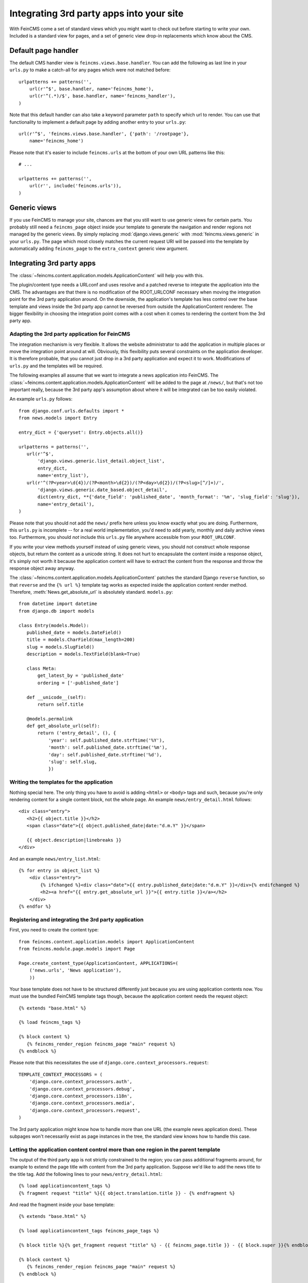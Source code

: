 .. _integration:

=========================================
Integrating 3rd party apps into your site
=========================================

With FeinCMS come a set of standard views which you might want to check
out before starting to write your own. Included is a standard view for
pages, and a set of generic view drop-in replacements which know about
the CMS.


Default page handler
====================

The default CMS handler view is ``feincms.views.base.handler``. You can
add the following as last line in your ``urls.py`` to make a catch-all
for any pages which were not matched before:

::

    urlpatterns += patterns('',
        url(r'^$', base.handler, name='feincms_home'),
        url(r'^(.*)/$', base.handler, name='feincms_handler'),
    )

Note that this default handler can also take a keyword parameter ``path``
to specify which url to render. You can use that functionality to
implement a default page by adding another entry to your ``urls.py``:

::

        url(r'^$', 'feincms.views.base.handler', {'path': '/rootpage'},
            name='feincms_home')


Please note that it's easier to include ``feincms.urls`` at the bottom
of your own URL patterns like this::

    # ...

    urlpatterns += patterns('',
        url(r'', include('feincms.urls')),
    )


Generic views
=============

If you use FeinCMS to manage your site, chances are that you still want
to use generic views for certain parts. You probably still need a
``feincms_page`` object inside your template to generate the navigation and
render regions not managed by the generic views. By simply replacing
:mod:`django.views.generic` with :mod:`feincms.views.generic` in your
``urls.py``. The page which
most closely matches the current request URI will be passed into the
template by automatically adding ``feincms_page`` to the ``extra_context``
generic view argument.


.. _integration-applicationcontent:

Integrating 3rd party apps
==========================

The :class:`~feincms.content.application.models.ApplicationContent` will
help you with this.

The plugin/content type needs a URLconf and uses resolve and a patched
reverse to integrate the application into the CMS. The advantages are
that there is no modification of the ROOT_URLCONF necessary when
moving the integration point for the 3rd party application around. On
the downside, the application's template has less control over the
base template and views inside the 3rd party app cannot be reversed
from outside the ApplicationContent renderer. The bigger flexibility
in choosing the integration point comes with a cost when it comes to
rendering the content from the 3rd party app.


Adapting the 3rd party application for FeinCMS
----------------------------------------------

The integration mechanism is very flexible. It allows the website
administrator to add the application in multiple places or move the
integration point around at will. Obviously, this flexibility puts
several constraints on the application developer. It is therefore
probable, that you cannot just drop in a 3rd party application and
expect it to work. Modifications of ``urls.py`` and the templates
will be required.

The following examples all assume that we want to integrate a news
application into FeinCMS. The
:class:`~feincms.content.application.models.ApplicationContent` will
be added to the page at ``/news/``, but that's not too important really,
because the 3rd party app's assumption about where it will be integrated
can be too easily violated.

An example ``urls.py`` follows::

    from django.conf.urls.defaults import *
    from news.models import Entry

    entry_dict = {'queryset': Entry.objects.all()}

    urlpatterns = patterns('',
       url(r'^$',
           'django.views.generic.list_detail.object_list',
           entry_dict,
           name='entry_list'),
       url(r'^(?P<year>\d{4})/(?P<month>\d{2})/(?P<day>\d{2})/(?P<slug>[^/]+)/',
           'django.views.generic.date_based.object_detail',
           dict(entry_dict, **{'date_field': 'published_date', 'month_format': '%m', 'slug_field': 'slug'}),
           name='entry_detail'),
    )


Please note that you should not add the ``news/`` prefix here unless
you know exactly what you are doing. Furthermore, this ``urls.py`` is
incomplete -- for a real world implementation, you'd need to add yearly,
monthly and daily archive views too. Furthermore, you should *not* include
this ``urls.py`` file anywhere accessible from your ``ROOT_URLCONF``.

If you write your view methods yourself instead of using generic views, you
should not construct whole response objects, but return the content as a unicode
string. It does not hurt to encapsulate the content inside a response object,
it's simply not worth it because the application content will have to extract
the content from the response and throw the response object away anyway.

The :class:`~feincms.content.application.models.ApplicationContent` patches
the standard Django ``reverse`` function, so that ``reverse`` and the
``{% url %}`` template tag works as expected inside the application
content render method. Therefore, :meth:`News.get_absolute_url` is
absolutely standard. ``models.py``::

    from datetime import datetime
    from django.db import models

    class Entry(models.Model):
       published_date = models.DateField()
       title = models.CharField(max_length=200)
       slug = models.SlugField()
       description = models.TextField(blank=True)

       class Meta:
           get_latest_by = 'published_date'
           ordering = ['-published_date']

       def __unicode__(self):
           return self.title

       @models.permalink
       def get_absolute_url(self):
           return ('entry_detail', (), {
               'year': self.published_date.strftime('%Y'),
               'month': self.published_date.strftime('%m'),
               'day': self.published_date.strftime('%d'),
               'slug': self.slug,
               })


Writing the templates for the application
-----------------------------------------

Nothing special here. The only thing you have to avoid is adding ``<html>`` or
``<body>`` tags and such, because you're only rendering content for a single
content block, not the whole page. An example ``news/entry_detail.html`` follows::

    <div class="entry">
       <h2>{{ object.title }}</h2>
       <span class="date">{{ object.published_date|date:"d.m.Y" }}</span>

       {{ object.description|linebreaks }}
    </div>

And an example ``news/entry_list.html``::

    {% for entry in object_list %}
        <div class="entry">
            {% ifchanged %}<div class="date">{{ entry.published_date|date:"d.m.Y" }}</div>{% endifchanged %}
            <h2><a href="{{ entry.get_absolute_url }}">{{ entry.title }}</a></h2>
        </div>
    {% endfor %}


Registering and integrating the 3rd party application
-----------------------------------------------------

First, you need to create the content type::

    from feincms.content.application.models import ApplicationContent
    from feincms.module.page.models import Page

    Page.create_content_type(ApplicationContent, APPLICATIONS=(
        ('news.urls', 'News application'),
        ))

Your base template does not have to be structured differently just because
you are using application contents now. You must use the bundled FeinCMS
template tags though, because the application content needs the request
object::

    {% extends "base.html" %}

    {% load feincms_tags %}

    {% block content %}
       {% feincms_render_region feincms_page "main" request %}
    {% endblock %}

Please note that this necessitates the use of
``django.core.context_processors.request``::

    TEMPLATE_CONTEXT_PROCESSORS = (
        'django.core.context_processors.auth',
        'django.core.context_processors.debug',
        'django.core.context_processors.i18n',
        'django.core.context_processors.media',
        'django.core.context_processors.request',
    )


The 3rd party application might know how to handle more than one URL (the example
news application does). These subpages won't necessarily exist as page instances
in the tree, the standard view knows how to handle this case.


.. _integration-applicationcontent-morecontrol:

Letting the application content control more than one region in the parent template
-----------------------------------------------------------------------------------

The output of the third party app is not strictly constrained to the region;
you can pass additional fragments around, for example to extend the page title
with content from the 3rd party application. Suppose we'd like to add the news
title to the title tag. Add the following lines to your ``news/entry_detail.html``::

    {% load applicationcontent_tags %}
    {% fragment request "title" %}{{ object.translation.title }} - {% endfragment %}

And read the fragment inside your base template::

    {% extends "base.html" %}

    {% load applicationcontent_tags feincms_page_tags %}

    {% block title %}{% get_fragment request "title" %} - {{ feincms_page.title }} - {{ block.super }}{% endblock %}

    {% block content %}
       {% feincms_render_region feincms_page "main" request %}
    {% endblock %}


Returning responses from the embedded application without wrapping them inside the CMS template
-----------------------------------------------------------------------------------------------

If the 3rd party application returns a response with status code different from
200, the standard view :func:`feincms.views.base.handler` returns
the response verbatim. The same is true if the 3rd party application returns
a response and ``request.is_ajax()`` is ``True`` or if the application content
returns a HttpResponse with the ``standalone`` attribute set to True.

For example, an application can return an non-html export file -- in that case
you don't really want the CMS to decorate the data file with the web html templates:

::

    from feincms.views.decorators import standalone

    @standalone
    def my_view(request):
        ...
        xls_data = ... whatever ...
        return HttpResponse(xls_data, content_type="application/msexcel")


Additional customization possibilities
--------------------------------------

The ``ApplicationContent`` offers additional customization possibilites for those who
need them. All of these must be specified in the ``APPLICATIONS`` argument to
``create_content_type``.

* ``urls``: Making it easier to swap the URLconf file:

  You might want to use logical names instead of URLconf paths when you create
  your content types, so that the ``ApplicationContent`` apps aren't tied to
  a particular ``urls.py`` file. This is useful if you want to override a few
  URLs from a 3rd party application, f.e. replace ``registration.urls`` with
  ``yourapp.registration_urls``::

      Page.create_content_type(ApplicationContent, APPLICATIONS=(
        ('registration', 'Account creation and management', {
            'urls': 'yourapp.registration_urls',
            }),
        )

* ``admin_fields``: Adding more fields to the application content interface:

  Some application contents might require additional configuration parameters
  which should be modifyable by the website administrator. ``admin_fields`` to
  the rescue!

  ::

      def registration_admin_fields(form, *args, **kwargs):
        return {
            'exclusive_subpages': forms.BooleanField(
                label=_('Exclusive subpages'),
                required=False,
                initial=form.instance.parameters.get('exclusive_subpages', True),
                help_text=_('Exclude everything other than the application\'s content when rendering subpages.'),
                ),
            }

      Page.create_content_type(ApplicationContent, APPLICATIONS=(
        ('registration', 'Account creation and management', {
            'urls': 'yourapp.registration_urls',
            'admin_fields': registration_admin_fields,
            }),
        )

  The form fields will only be visible after saving the ``ApplicationContent``
  for the first time. They are stored inside a JSON-encoded field. The values
  are added to the template context indirectly when rendering the main template
  by adding them to ``request._feincms_extra_context``.

* ``path_mapper``: Customize URL processing by altering the perceived path of the page:

  The applicaton content uses the remainder of the URL to resolve the view inside
  the 3rd party application by default. This works fine most of the time, sometimes
  you want to alter the perceived path without modifying the URLconf file itself.

  If provided, the ``path_mapper`` receives the three arguments, ``request.path``,
  the URL of the current page and all application parameters, and must return
  a tuple consisting of the path to resolve inside the application content and
  the path the current page is supposed to have.

  This ``path_mapper`` function can be used to do things like rewrite the path so
  you can pretend that an app is anchored deeper than it actually is (e.g.
  /path/to/page is treated as "/<slug>/" using a parameter value rather
  than "/" by the embedded app)

* ``view_wrapper``: Decorate every view inside the application content:

  If the customization possibilites above aren't sufficient, ``view_wrapper``
  can be used to decorate each and every view inside the application content
  with your own function. The function specified with ``view_wrapper`` receives
  an additional parameters besides the view itself and any arguments or
  keyword arguments the URLconf contains, ``appcontent_parameters`` containing
  the application content configuration.


.. _page-ext-navigation:

Letting 3rd party apps define navigation entries
------------------------------------------------

Short answer: You need the ``navigation`` extension module. Activate it like
this::

    Page.register_extensions('navigation')


Please note however, that this call needs to come after all
``NavigationExtension`` subclasses have been processed, because otherwise they
will not be available for selection in the page administration! (Yes, this is
lame and yes, this is going to change as soon as I find the time to whip up a
better solution.)

Because the use cases for extended navigations are so different, FeinCMS
does not go to great lengths trying to cover them all. What it does though
is to let you execute code to filter, replace or add navigation entries when
generating a list of navigation entries.

If you have a blog and you want to display the blog categories as subnavigation
entries, you could do it as follows:

#. Create a navigation extension for the blog categories

#. Assign this navigation extension to the CMS page where you want these navigation entries to appear

You don't need to do anything else as long as you use the built-in
``feincms_navigation`` template tag -- it knows how to handle extended navigations.

::

    from feincms.module.page.extensions.navigation import NavigationExtension, PagePretender

    class BlogCategoriesNavigationExtension(NavigationExtension):
        name = _('blog categories')

        def children(self, page, **kwargs):
            for category in Category.objects.all():
                yield PagePretender(
                    title=category.name,
                    url=category.get_absolute_url(),
                    )

    class PassthroughExtension(NavigationExtension):
        name = 'passthrough extension'

        def children(self, page, **kwargs):
            for p in page.children.in_navigation():
                yield p

    Page.register_extensions('navigation')
